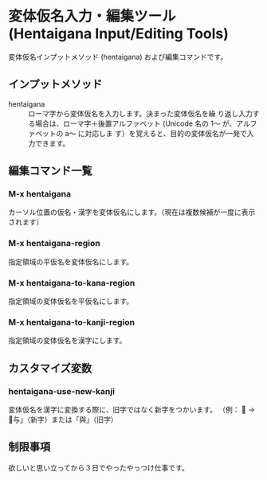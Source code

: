 * 変体仮名入力・編集ツール (Hentaigana Input/Editing Tools)

変体仮名インプットメソッド (hentaigana) および編集コマンドです。

** インプットメソッド
- hentaigana :: ローマ字から変体仮名を入力します。決まった変体仮名を繰
                り返し入力する場合は、ローマ字＋後置アルファベット
                (Unicode 名の 1～ が、アルファベットの a～ に対応しま
                す）を覚えると、目的の変体仮名が一発で入力できます。

** 編集コマンド一覧
*** M-x hentaigana
カーソル位置の仮名・漢字を変体仮名にします。（現在は複数候補が一度に表示されます）
*** M-x hentaigana-region
指定領域の平仮名を変体仮名にします。
*** M-x hentaigana-to-kana-region
指定領域の変体仮名を平仮名にします。
*** M-x hentaigana-to-kanji-region
指定領域の変体仮名を漢字にします。

** カスタマイズ変数
*** hentaigana-use-new-kanji
変体仮名を漢字に変換する際に、旧字ではなく新字をつかいます。
（例： 𛃩 → 「与」（新字）または「與」（旧字）

** 制限事項
欲しいと思い立ってから３日でやったやっつけ仕事です。
